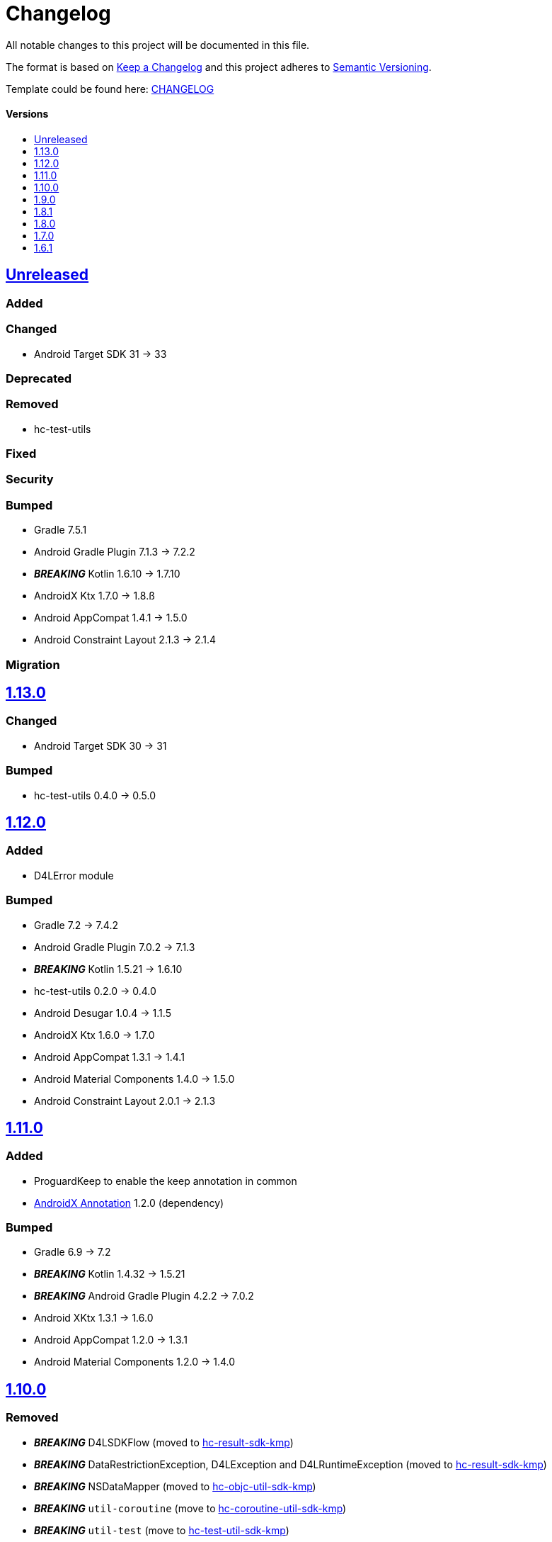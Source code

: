 = Changelog
:link-repository: https://github.com/d4l-data4life/hc-util-sdk-kmp
:doctype: article
:toc: macro
:toclevels: 1
:toc-title:
:icons: font
:imagesdir: assets/images
ifdef::env-github[]
:warning-caption: :warning:
:caution-caption: :fire:
:important-caption: :exclamation:
:note-caption: :paperclip:
:tip-caption: :bulb:
endif::[]

All notable changes to this project will be documented in this file.

The format is based on http://keepachangelog.com/en/1.0.0/[Keep a Changelog]
and this project adheres to http://semver.org/spec/v2.0.0.html[Semantic Versioning].

Template could be found here: link:https://github.com/d4l-data4life/hc-readme-template/blob/main/TEMPLATE_CHANGELOG.adoc[CHANGELOG]

[discrete]
==== Versions
toc::[]

== https://github.com/d4l-data4life/hc-util-sdk-kmp/compare/1.13.0\...main[Unreleased]

=== Added

=== Changed

* Android Target SDK 31 -> 33

=== Deprecated

=== Removed

* hc-test-utils

=== Fixed

=== Security

=== Bumped

* Gradle 7.5.1
* Android Gradle Plugin 7.1.3 -> 7.2.2
* *_BREAKING_* Kotlin 1.6.10 -> 1.7.10
* AndroidX Ktx 1.7.0 -> 1.8.ß
* Android AppCompat 1.4.1 -> 1.5.0
* Android Constraint Layout 2.1.3 -> 2.1.4

=== Migration


== https://github.com/d4l-data4life/hc-util-sdk-kmp/compare/1.12.0\...1.13.0[1.13.0]

=== Changed

* Android Target SDK 30 -> 31

=== Bumped

* hc-test-utils 0.4.0 -> 0.5.0

== https://github.com/d4l-data4life/hc-util-sdk-kmp/compare/1.11.0\...1.12.0[1.12.0]

=== Added

* D4LError module

=== Bumped

* Gradle 7.2 -> 7.4.2
* Android Gradle Plugin 7.0.2 -> 7.1.3
* *_BREAKING_* Kotlin 1.5.21 -> 1.6.10
* hc-test-utils 0.2.0 -> 0.4.0
* Android Desugar 1.0.4 -> 1.1.5
* AndroidX Ktx 1.6.0 -> 1.7.0
* Android AppCompat 1.3.1 -> 1.4.1
* Android Material Components 1.4.0 -> 1.5.0
* Android Constraint Layout 2.0.1 -> 2.1.3

== https://github.com/d4l-data4life/hc-util-sdk-kmp/compare/v1.10.0\...v1.11.0[1.11.0]

=== Added

* ProguardKeep to enable the keep annotation in common
* link:https://developer.android.com/jetpack/androidx/releases/annotation[AndroidX Annotation] 1.2.0 (dependency)

=== Bumped

* Gradle 6.9 -> 7.2
* *_BREAKING_* Kotlin 1.4.32 -> 1.5.21
* *_BREAKING_* Android Gradle Plugin 4.2.2 -> 7.0.2
* Android XKtx 1.3.1 -> 1.6.0
* Android AppCompat 1.2.0 -> 1.3.1
* Android Material Components 1.2.0 -> 1.4.0

== https://github.com/d4l-data4life/hc-util-sdk-kmp/compare/v1.9.0\...v1.10.0[1.10.0]

=== Removed

* _**BREAKING**_ D4LSDKFlow (moved to https://github.com/d4l-data4life/hc-result-sdk-kmp[hc-result-sdk-kmp])
* _**BREAKING**_ DataRestrictionException, D4LException and D4LRuntimeException (moved to https://github.com/d4l-data4life/hc-result-sdk-kmp[hc-result-sdk-kmp])
* _**BREAKING**_ NSDataMapper (moved to https://github.com/d4l-data4life/hc-objc-util-sdk-kmp[hc-objc-util-sdk-kmp])
* _**BREAKING**_ `util-coroutine` (move to https://github.com/d4l-data4life/hc-coroutine-util-sdk-kmp[hc-coroutine-util-sdk-kmp])
* _**BREAKING**_ `util-test` (move to https://github.com/d4l-data4life/hc-test-util-sdk-kmp[hc-test-util-sdk-kmp])
* _**BREAKING**_ `util-coroutine-test` (move to https://github.com/d4l-data4life/hc-test-util-sdk-kmp[hc-test-util-sdk-kmp])
* _**BREAKING**_ `util-test` (move to https://github.com/d4l-data4life/hc-test-util-sdk-kmp[hc-test-util-sdk-kmp])

=== Bumped

* Gradle 6.8.3 -> 6.9

== https://github.com/d4l-data4life/hc-util-sdk-kmp/compare/v1.8.1\...v1.9.0[1.9.0]

=== Added

* CommonResourceLoad (util-test)
* util-coroutine module
* D4LSDKFlow (util-coroutine)
* util-coroutine-test module
* util-ktor-test module
* HttpMockObjectResponse (util-ktor-test)
* HttpMockClientFactory#createHelloWorldMockClient, HttpMockClientFactory#createErrorMockClient and HttpMockClientFactory#createMockClientWithResponse (util-ktor-test)
* HttpMockClientResponseFactory#createHelloWorldOkResponse (util-ktor-test)
* stately (1.1.6) (util-coroutine)

=== Changed

* _**BREAKING**_ runBlockingTest and runWithContextBlockingTest are now part of util-coroutine-test

=== Bumped

* AndroidGradle 4.2.1 -> 4.2.2

== https://github.com/d4l-data4life/hc-util-sdk-kmp/compare/v1.8.0\...v1.8.1[1.8.1]

=== Added

* Pin iOS min version (v13)

== https://github.com/d4l-data4life/hc-util-sdk-kmp/compare/v1.7.0\...v1.8.0[1.8.0]

=== Added

* Add spotless code style plugin
* iOS Base64 and sha1 support
* Coroutine runBlockingTest and runWithContextBlockingTest (util-test) for Android, JVM and iOS
* NSDataMapper for iOS

=== Removed

* Serializable

=== Bumped

* Gradle 6.7.1 -> 6.8.3
* AndroidGradle 4.0.1 -> 4.2.1
* Kotlin 1.4.21 -> 1.4.32
* ktlint 0.40 -> 0.41


== https://github.com/d4l-data4life/hc-util-sdk-kmp/compare/v1.6.1\...v1.7.0[1.7.0]

=== Added

* Add deployment configuration for feature, snapshot and release

=== Changed

* Change project to support Kotlin 1.4.10 and new Kotlin Multiplatform setup
* _**BREAKING**_ Change Android support to min Android 6.0 (API 23) and target Android 11.0 (API 30)


== https://github.com/d4l-data4life/hc-util-sdk-kmp/compare/v1.6.1[1.6.1]

Initial release taken to be open sourced.
